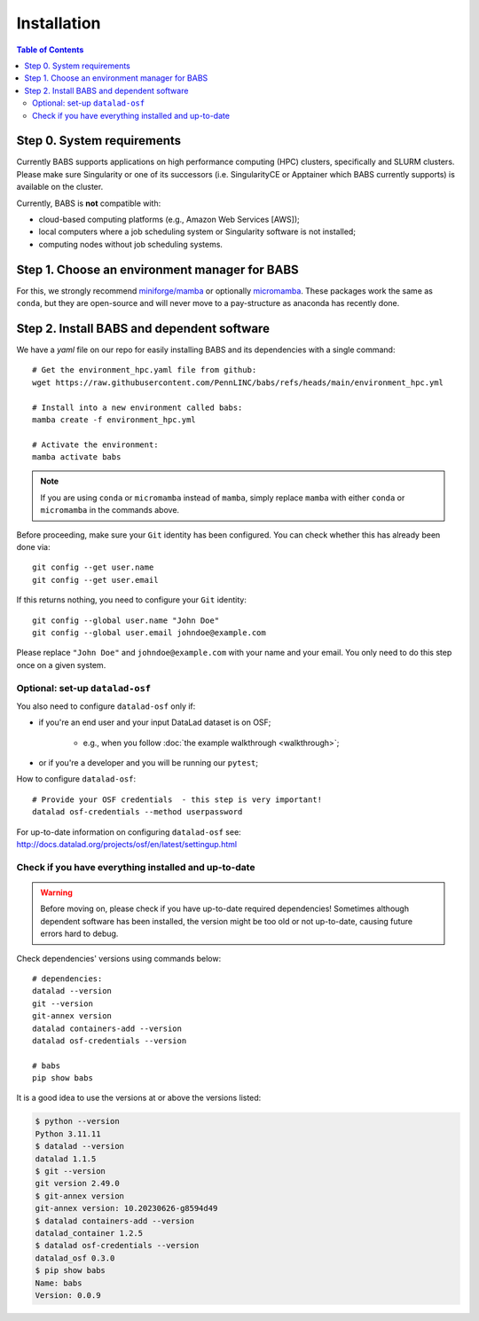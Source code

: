 ************
Installation
************

.. contents:: Table of Contents

Step 0. System requirements
===========================

Currently BABS supports applications on high performance computing (HPC) clusters,
specifically and SLURM clusters.
Please make sure Singularity or one of its successors
(i.e. SingularityCE or Apptainer which BABS currently supports) is available on the cluster.

Currently, BABS is **not** compatible with:

* cloud-based computing platforms (e.g., Amazon Web Services [AWS]);
* local computers where a job scheduling system or Singularity software is not installed;
* computing nodes without job scheduling systems.

Step 1. Choose an environment manager for BABS
==============================================
For this, we strongly recommend `miniforge/mamba <https://github.com/conda-forge/miniforge>`_
or optionally `micromamba <https://mamba.readthedocs.io/en/latest/installation/micromamba-installation.html>`_.
These packages work the same as ``conda``, but they are open-source and will never move to a pay-structure as
anaconda has recently done.

Step 2. Install BABS and dependent software
===========================================

We have a `yaml` file on our repo for easily installing BABS and its dependencies with a single command::

    # Get the environment_hpc.yaml file from github:
    wget https://raw.githubusercontent.com/PennLINC/babs/refs/heads/main/environment_hpc.yml

    # Install into a new environment called babs:
    mamba create -f environment_hpc.yml

    # Activate the environment:
    mamba activate babs

.. note::
    If you are using ``conda`` or ``micromamba`` instead of ``mamba``, simply replace ``mamba``
    with either ``conda`` or ``micromamba`` in the commands above.

Before proceeding, make sure your ``Git`` identity has been configured.
You can check whether this has already been done via::

    git config --get user.name
    git config --get user.email

If this returns nothing, you need to configure your ``Git`` identity::

    git config --global user.name "John Doe"
    git config --global user.email johndoe@example.com

Please replace ``"John Doe"`` and ``johndoe@example.com`` with your name and your email.
You only need to do this step once on a given system.

.. developer's note:
..  ref: https://psychoinformatics-de.github.io/rdm-course/01-content-tracking-with-datalad/index.html#setting-up
..  ref: https://git-scm.com/book/en/v2/Getting-Started-First-Time-Git-Setup

Optional: set-up ``datalad-osf``
--------------------------------
You also need to configure ``datalad-osf`` only if:

* if you're an end user and your input DataLad dataset is on OSF;

    * e.g., when you follow :doc:`the example walkthrough <walkthrough>`;

* or if you're a developer and you will be running our ``pytest``;

How to configure ``datalad-osf``::

    # Provide your OSF credentials  - this step is very important!
    datalad osf-credentials --method userpassword

For up-to-date information on configuring ``datalad-osf`` see: http://docs.datalad.org/projects/osf/en/latest/settingup.html

Check if you have everything installed and up-to-date
-----------------------------------------------------
.. warning::
    Before moving on, please check if you have up-to-date required dependencies! Sometimes although
    dependent software has been installed, the version might be too old or not up-to-date, causing
    future errors hard to debug.

Check dependencies' versions using commands below::

    # dependencies:
    datalad --version
    git --version
    git-annex version
    datalad containers-add --version
    datalad osf-credentials --version

    # babs
    pip show babs

It is a good idea to use the versions at or above the versions listed:

.. developer's note: these were installed on 3/19/2025.

..  code-block:: console

    $ python --version
    Python 3.11.11
    $ datalad --version
    datalad 1.1.5
    $ git --version
    git version 2.49.0
    $ git-annex version
    git-annex version: 10.20230626-g8594d49
    $ datalad containers-add --version
    datalad_container 1.2.5
    $ datalad osf-credentials --version
    datalad_osf 0.3.0
    $ pip show babs
    Name: babs
    Version: 0.0.9
